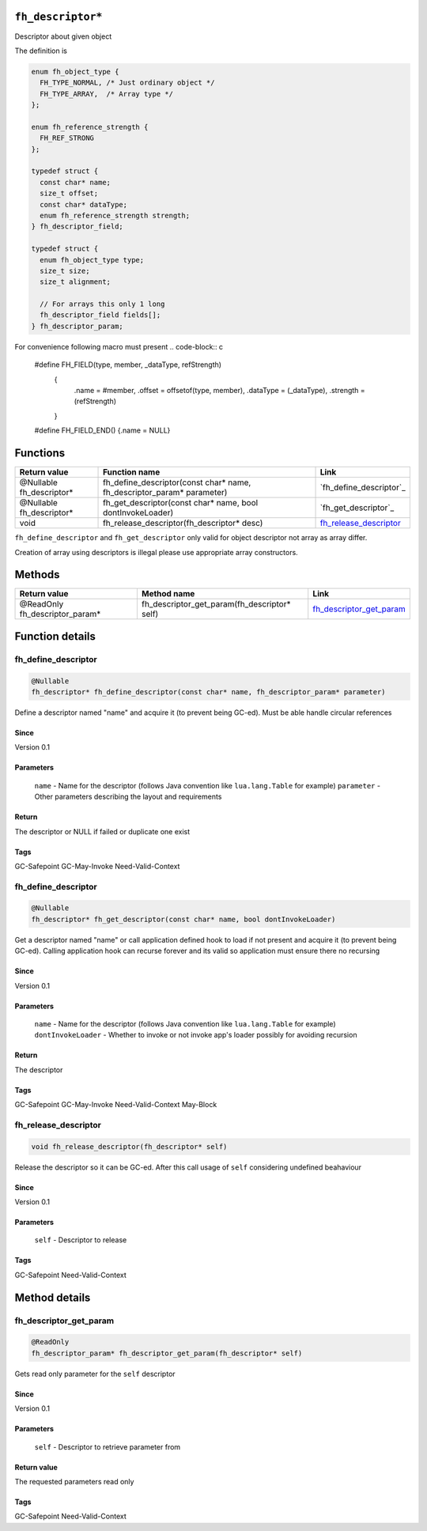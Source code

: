 ``fh_descriptor*``
##################

Descriptor about given object

The definition is

.. code-block:: c

   enum fh_object_type {
     FH_TYPE_NORMAL, /* Just ordinary object */
     FH_TYPE_ARRAY,  /* Array type */
   };
   
   enum fh_reference_strength {
     FH_REF_STRONG
   };
   
   typedef struct {
     const char* name;
     size_t offset;
     const char* dataType;
     enum fh_reference_strength strength;
   } fh_descriptor_field;
   
   typedef struct {
     enum fh_object_type type;
     size_t size;
     size_t alignment;
     
     // For arrays this only 1 long
     fh_descriptor_field fields[];
   } fh_descriptor_param;

For convenience following macro must present
.. code-block:: c

   #define FH_FIELD(type, member, _dataType, refStrength) \
    { \
      .name = #member, \
      .offset = offsetof(type, member), \
      .dataType = (_dataType), \
      .strength = (refStrength) \
    }
   #define FH_FIELD_END() {.name = NULL}

Functions
#########

+--------------------------+------------------------------------------------------------------------+--------------------------+
| Return value             | Function name                                                          | Link                     |
+==========================+========================================================================+==========================+
| @Nullable fh_descriptor* | fh_define_descriptor(const char* name, fh_descriptor_param* parameter) | `fh_define_descriptor`_  |
+--------------------------+------------------------------------------------------------------------+--------------------------+
| @Nullable fh_descriptor* | fh_get_descriptor(const char* name, bool dontInvokeLoader)             | `fh_get_descriptor`_     |
+--------------------------+------------------------------------------------------------------------+--------------------------+
| void                     | fh_release_descriptor(fh_descriptor* desc)                             | `fh_release_descriptor`_ |
+--------------------------+------------------------------------------------------------------------+--------------------------+

``fh_define_descriptor`` and ``fh_get_descriptor`` only valid for object
descriptor not array as array differ.

Creation of array using descriptors is illegal please use
appropriate array constructors.

Methods
#######

+--------------------------------+----------------------------------------------+----------------------------+
| Return value                   | Method name                                  | Link                       |
+================================+==============================================+============================+
| @ReadOnly fh_descriptor_param* | fh_descriptor_get_param(fh_descriptor* self) | `fh_descriptor_get_param`_ |
+--------------------------------+----------------------------------------------+----------------------------+

Function details
################

fh_define_descriptor
********************
.. code-block:: c

   @Nullable
   fh_descriptor* fh_define_descriptor(const char* name, fh_descriptor_param* parameter)

Define a descriptor named "name" and acquire it (to prevent being GC-ed). Must be
able handle circular references

Since
=====
Version 0.1

Parameters
==========
  ``name`` - Name for the descriptor (follows Java convention like ``lua.lang.Table`` for example)
  ``parameter`` - Other parameters describing the layout and requirements

Return
======
The descriptor or NULL if failed or duplicate one exist

Tags
=====
GC-Safepoint GC-May-Invoke Need-Valid-Context

fh_define_descriptor
********************
.. code-block:: c

   @Nullable
   fh_descriptor* fh_get_descriptor(const char* name, bool dontInvokeLoader)

Get a descriptor named "name" or call application
defined hook to load if not present and acquire it
(to prevent being GC-ed). Calling application hook
can recurse forever and its valid so application
must ensure there no recursing

Since
=====
Version 0.1

Parameters
==========
  ``name`` - Name for the descriptor (follows Java convention like ``lua.lang.Table`` for example)
  ``dontInvokeLoader`` - Whether to invoke or not invoke app's loader possibly for avoiding recursion

Return
======
The descriptor

Tags
=====
GC-Safepoint GC-May-Invoke Need-Valid-Context May-Block

fh_release_descriptor
*********************
.. code-block:: c

   void fh_release_descriptor(fh_descriptor* self)

Release the descriptor so it can be GC-ed. After this
call usage of ``self`` considering undefined beahaviour

Since
=====
Version 0.1

Parameters
==========
  ``self`` - Descriptor to release

Tags
=====
GC-Safepoint Need-Valid-Context

Method details
##############

fh_descriptor_get_param
***********************
.. code-block:: c

   @ReadOnly
   fh_descriptor_param* fh_descriptor_get_param(fh_descriptor* self)

Gets read only parameter for the ``self`` descriptor

Since
=====
Version 0.1

Parameters
==========
  ``self`` - Descriptor to retrieve parameter from

Return value
============
The requested parameters read only

Tags
=====
GC-Safepoint Need-Valid-Context
